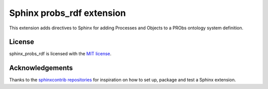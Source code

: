 Sphinx probs_rdf extension
==========================

This extension adds directives to Sphinx for adding Processes and Objects to a PRObs ontology system definition.

License
-------

sphinx_probs_rdf is licensed with the `MIT license <LICENSE>`_.

Acknowledgements
----------------

Thanks to the `sphinxcontrib repositories`_ for inspiration on how to set up, package and test a Sphinx extension.

.. _sphinxcontrib repositories: https://github.com/sphinx-doc/sphinxcontrib-jsmath
